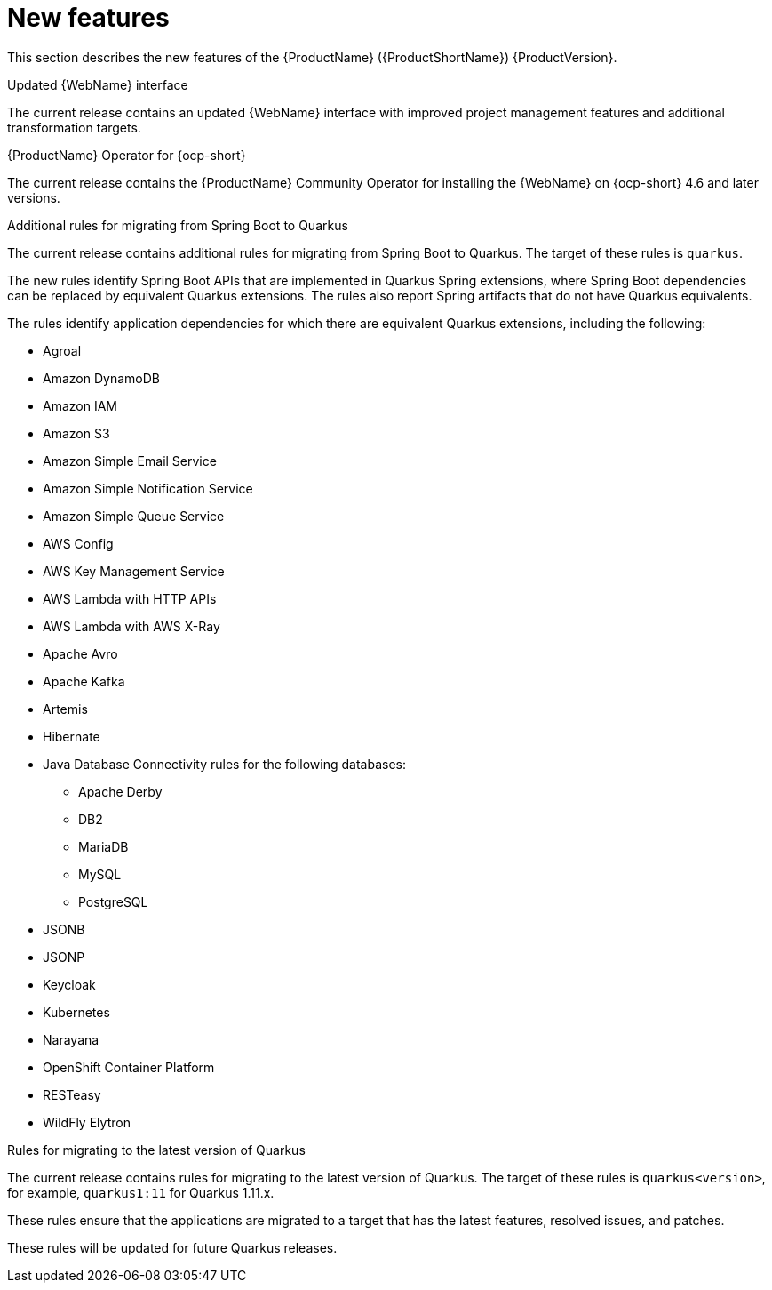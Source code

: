 // Module included in the following assemblies:
// * docs/release_notes-5.0/master.adoc
[id='rn-new-features_{context}']
= New features

This section describes the new features of the {ProductName} ({ProductShortName}) {ProductVersion}.

[id='updated-web-console-interface_{context}']
.Updated {WebName} interface

The current release contains an updated {WebName} interface with improved project management features and additional transformation targets.

[id='mta-operator-for-ocp_{context}']
.{ProductName} Operator for {ocp-short}

The current release contains the {ProductName} Community Operator for installing the {WebName} on {ocp-short} 4.6 and later versions.

[id='greater-support-for-spring-boot-to-quarkus_{context}']
.Additional rules for migrating from Spring Boot to Quarkus

The current release contains additional rules for migrating from Spring Boot to Quarkus. The target of these rules is `quarkus`.

The new rules identify Spring Boot APIs that are implemented in Quarkus Spring extensions, where Spring Boot dependencies can be replaced by equivalent Quarkus extensions. The rules also report Spring artifacts that do not have Quarkus equivalents.

The rules identify application dependencies for which there are equivalent Quarkus extensions, including the following:

* Agroal
* Amazon DynamoDB
* Amazon IAM
* Amazon S3
* Amazon Simple Email Service
* Amazon Simple Notification Service
* Amazon Simple Queue Service
* AWS Config
* AWS Key Management Service
* AWS Lambda with HTTP APIs
* AWS Lambda with AWS X-Ray
* Apache Avro
* Apache Kafka
* Artemis
* Hibernate
* Java Database Connectivity rules for the following databases:
** Apache Derby
** DB2
** MariaDB
** MySQL
** PostgreSQL
* JSONB
* JSONP
* Keycloak
* Kubernetes
* Narayana
* OpenShift Container Platform
* RESTeasy
* WildFly Elytron

[id="rules-for-migrating-to-the-latest-version-of-quarkus_{context}"]
.Rules for migrating to the latest version of Quarkus

The current release contains rules for migrating to the latest version of Quarkus. The target of these rules is `quarkus<version>`, for example, `quarkus1:11` for Quarkus 1.11.x.

These rules ensure that the applications are migrated to a target that has the latest features, resolved issues, and patches.

These rules will be updated for future Quarkus releases.
